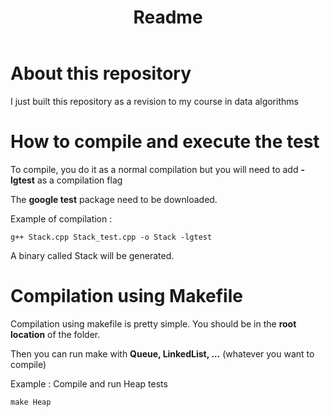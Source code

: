 #+title: Readme


* About this repository

I just built this repository as a revision to my course in data algorithms


* How to compile and execute the test

To compile, you do it as a normal compilation but you will need to add *-lgtest* as a compilation flag

The *google test* package need to be downloaded.


Example of compilation :

#+begin_example
g++ Stack.cpp Stack_test.cpp -o Stack -lgtest
#+end_example

A binary called Stack will be generated.


* Compilation using Makefile

Compilation using makefile is pretty simple.
You should be in the *root location* of the folder.

Then you can run make with *Queue, LinkedList, ...* (whatever you want to compile)

Example : Compile and run Heap tests
#+begin_example
make Heap
#+end_example

